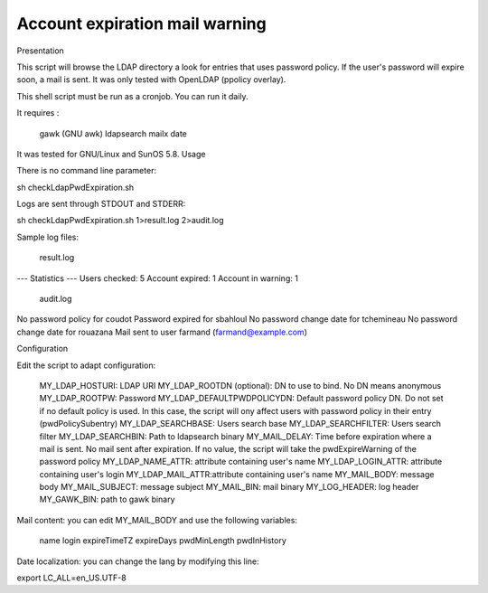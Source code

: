 *******************************
Account expiration mail warning
*******************************

Presentation

This script will browse the LDAP directory a look for entries that uses password policy. If the user's password will expire soon, a mail is sent. It was only tested with OpenLDAP (ppolicy overlay).

This shell script must be run as a cronjob. You can run it daily.

It requires :

    gawk (GNU awk)
    ldapsearch
    mailx
    date

It was tested for GNU/Linux and SunOS 5.8.
Usage

There is no command line parameter:

sh checkLdapPwdExpiration.sh

Logs are sent through STDOUT and STDERR:

sh checkLdapPwdExpiration.sh 1>result.log 2>audit.log

Sample log files:

    result.log

--- Statistics ---
Users checked: 5
Account expired: 1
Account in warning: 1

    audit.log

No password policy for coudot
Password expired for sbahloul
No password change date for tchemineau
No password change date for rouazana
Mail sent to user farmand (farmand@example.com)

Configuration

Edit the script to adapt configuration:

    MY_LDAP_HOSTURI: LDAP URI
    MY_LDAP_ROOTDN (optional): DN to use to bind. No DN means anonymous
    MY_LDAP_ROOTPW: Password
    MY_LDAP_DEFAULTPWDPOLICYDN: Default password policy DN. Do not set if no default policy is used. In this case, the script will ony affect users with password policy in their entry (pwdPolicySubentry)
    MY_LDAP_SEARCHBASE: Users search base
    MY_LDAP_SEARCHFILTER: Users search filter
    MY_LDAP_SEARCHBIN: Path to ldapsearch binary
    MY_MAIL_DELAY: Time before expiration where a mail is sent. No mail sent after expiration. If no value, the script will take the pwdExpireWarning of the password policy
    MY_LDAP_NAME_ATTR: attribute containing user's name
    MY_LDAP_LOGIN_ATTR: attribute containing user's login
    MY_LDAP_MAIL_ATTR:attribute containing user's name
    MY_MAIL_BODY: message body
    MY_MAIL_SUBJECT: message subject
    MY_MAIL_BIN: mail binary
    MY_LOG_HEADER: log header
    MY_GAWK_BIN: path to gawk binary

Mail content: you can edit MY_MAIL_BODY and use the following variables:

    name
    login
    expireTimeTZ
    expireDays
    pwdMinLength
    pwdInHistory

Date localization: you can change the lang by modifying this line:

export LC_ALL=en_US.UTF-8


